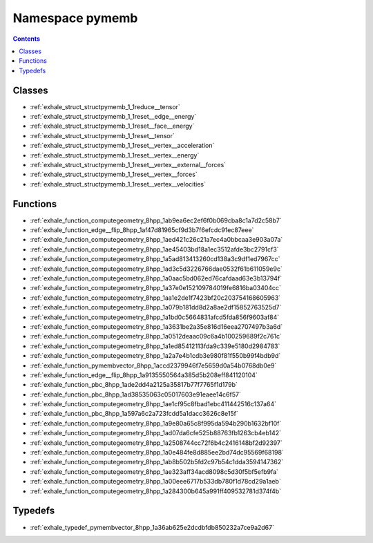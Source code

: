 
.. _namespace_pymemb:

Namespace pymemb
================


.. contents:: Contents
   :local:
   :backlinks: none





Classes
-------


- :ref:`exhale_struct_structpymemb_1_1reduce__tensor`

- :ref:`exhale_struct_structpymemb_1_1reset__edge__energy`

- :ref:`exhale_struct_structpymemb_1_1reset__face__energy`

- :ref:`exhale_struct_structpymemb_1_1reset__tensor`

- :ref:`exhale_struct_structpymemb_1_1reset__vertex__acceleration`

- :ref:`exhale_struct_structpymemb_1_1reset__vertex__energy`

- :ref:`exhale_struct_structpymemb_1_1reset__vertex__external__forces`

- :ref:`exhale_struct_structpymemb_1_1reset__vertex__forces`

- :ref:`exhale_struct_structpymemb_1_1reset__vertex__velocities`


Functions
---------


- :ref:`exhale_function_computegeometry_8hpp_1ab9ea6ec2ef6f0b069cba8c1a7d2c58b7`

- :ref:`exhale_function_edge__flip_8hpp_1af47d81965cf9d3b7f6efcdc91ec87eee`

- :ref:`exhale_function_computegeometry_8hpp_1aed421c26c21a7ec4a0bbcaa3e903a07a`

- :ref:`exhale_function_computegeometry_8hpp_1ae45403bd18a1ec3512afde3bc2791cf3`

- :ref:`exhale_function_computegeometry_8hpp_1a5ad813413260cd138a3c9df1ed7967cc`

- :ref:`exhale_function_computegeometry_8hpp_1ad3c5d3226766dae0532f61b611059e9c`

- :ref:`exhale_function_computegeometry_8hpp_1a0aac5bd062ed76cafdaad63e3b13794f`

- :ref:`exhale_function_computegeometry_8hpp_1a37e0e152109784019fe6816ba03404cc`

- :ref:`exhale_function_computegeometry_8hpp_1aa1e2de1f7423bf20c203754168605963`

- :ref:`exhale_function_computegeometry_8hpp_1a079b181dd8d2a8ae2df15852763525d7`

- :ref:`exhale_function_computegeometry_8hpp_1a1bd0c5664831afcd5fda856f9603af84`

- :ref:`exhale_function_computegeometry_8hpp_1a3631be2a35e816d16eea2707497b3a6d`

- :ref:`exhale_function_computegeometry_8hpp_1a0512deaac09c6a4b100259689f2c761c`

- :ref:`exhale_function_computegeometry_8hpp_1a1ed85412113fda9c339e5180d2984783`

- :ref:`exhale_function_computegeometry_8hpp_1a2a7e4b1cdb3e980f81f550b99f4bdb9d`

- :ref:`exhale_function_pymembvector_8hpp_1accd2379946f7e5659d0a54b0768db0e9`

- :ref:`exhale_function_edge__flip_8hpp_1a9135550564a385d5b208eff841120104`

- :ref:`exhale_function_pbc_8hpp_1ade2dd4a2125a35817b77f7765f1d179b`

- :ref:`exhale_function_pbc_8hpp_1ad38535063c05017603e91eaee14c6f57`

- :ref:`exhale_function_computegeometry_8hpp_1ae1cf95c8fbad1ebc411442516c137a64`

- :ref:`exhale_function_pbc_8hpp_1a597a6c2a723fcdd5a1dacc3626c8e15f`

- :ref:`exhale_function_computegeometry_8hpp_1a9e80a65c8f995da594b290b1632bf10f`

- :ref:`exhale_function_computegeometry_8hpp_1ad07da6cfe525b88763fb1263cb4eb142`

- :ref:`exhale_function_computegeometry_8hpp_1a2508744cc72f6b4c2416148bf2d92397`

- :ref:`exhale_function_computegeometry_8hpp_1a0e484fe8d885ee2bd74dc95569f68198`

- :ref:`exhale_function_computegeometry_8hpp_1ab8b502b5fd2c97b54c1dda3594147362`

- :ref:`exhale_function_computegeometry_8hpp_1ae323aff34acd8098c5d30f5bf5efb9fa`

- :ref:`exhale_function_computegeometry_8hpp_1a00eee6717b533db780f1d78cd29a1aeb`

- :ref:`exhale_function_computegeometry_8hpp_1a284300b645a991ff409532781d374f4b`


Typedefs
--------


- :ref:`exhale_typedef_pymembvector_8hpp_1a36ab625e2dcdbfdb850232a7ce9a2d67`
